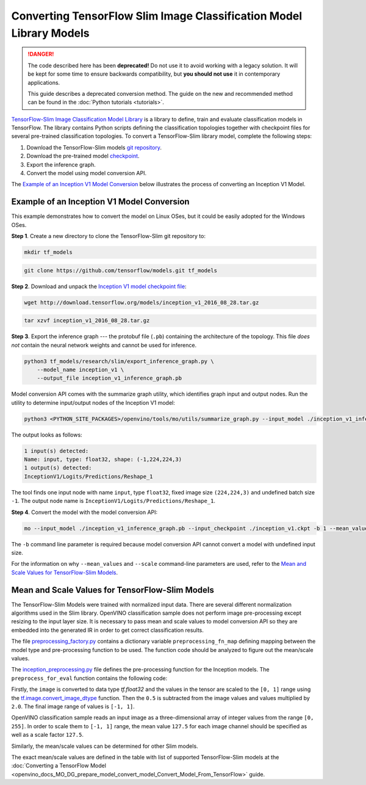 .. {#openvino_docs_MO_DG_prepare_model_convert_model_tf_specific_Convert_Slim_Library_Models}

Converting TensorFlow Slim Image Classification Model Library Models
====================================================================


.. meta::
   :description: Learn how to convert a Slim Image 
                 Classification model from TensorFlow to the OpenVINO 
                 Intermediate Representation.

.. danger::

   The code described here has been **deprecated!** Do not use it to avoid working with a legacy solution. It will be kept for some time to ensure backwards compatibility, but **you should not use** it in contemporary applications.

   This guide describes a deprecated conversion method. The guide on the new and recommended method can be found in the :doc:`Python tutorials <tutorials>`.

`TensorFlow-Slim Image Classification Model Library <https://github.com/tensorflow/models/tree/master/research/slim/README.md>`__ is a library to define, train and evaluate classification models in TensorFlow. The library contains Python scripts defining the classification topologies together with checkpoint files for several pre-trained classification topologies. To convert a TensorFlow-Slim library model, complete the following steps:

1. Download the TensorFlow-Slim models `git repository <https://github.com/tensorflow/models>`__.
2. Download the pre-trained model `checkpoint <https://github.com/tensorflow/models/tree/master/research/slim#pre-trained-models>`__.
3. Export the inference graph.
4. Convert the model using model conversion API.

The `Example of an Inception V1 Model Conversion <#example_of_an_inception_v1_model_conversion>`__ below illustrates the process of converting an Inception V1 Model.

Example of an Inception V1 Model Conversion 
###########################################

This example demonstrates how to convert the model on Linux OSes, but it could be easily adopted for the Windows OSes.

**Step 1**. Create a new directory to clone the TensorFlow-Slim git repository to:

.. code-block:: sh

   mkdir tf_models

.. code-block:: sh

   git clone https://github.com/tensorflow/models.git tf_models


**Step 2**. Download and unpack the `Inception V1 model checkpoint file <http://download.tensorflow.org/models/inception_v1_2016_08_28.tar.gz>`__:

.. code-block:: sh

   wget http://download.tensorflow.org/models/inception_v1_2016_08_28.tar.gz

.. code-block:: sh

   tar xzvf inception_v1_2016_08_28.tar.gz

**Step 3**. Export the inference graph --- the protobuf file (``.pb``) containing the architecture of the topology. This file *does not* contain the neural network weights and cannot be used for inference.

.. code-block:: sh

  python3 tf_models/research/slim/export_inference_graph.py \
      --model_name inception_v1 \
      --output_file inception_v1_inference_graph.pb


Model conversion API comes with the summarize graph utility, which identifies graph input and output nodes. Run the utility to determine input/output nodes of the Inception V1 model:

.. code-block:: sh

  python3 <PYTHON_SITE_PACKAGES>/openvino/tools/mo/utils/summarize_graph.py --input_model ./inception_v1_inference_graph.pb

The output looks as follows:

.. code-block:: sh

  1 input(s) detected:
  Name: input, type: float32, shape: (-1,224,224,3)
  1 output(s) detected:
  InceptionV1/Logits/Predictions/Reshape_1

The tool finds one input node with name ``input``, type ``float32``, fixed image size ``(224,224,3)`` and undefined batch size ``-1``. The output node name is ``InceptionV1/Logits/Predictions/Reshape_1``.

**Step 4**. Convert the model with the model conversion API:

.. code-block:: sh

  mo --input_model ./inception_v1_inference_graph.pb --input_checkpoint ./inception_v1.ckpt -b 1 --mean_value [127.5,127.5,127.5] --scale 127.5


The ``-b`` command line parameter is required because model conversion API cannot convert a model with undefined input size.

For the information on why ``--mean_values`` and ``--scale`` command-line parameters are used, refer to the `Mean and Scale Values for TensorFlow-Slim Models <#Mean-and-Scale-Values-for-TensorFlow-Slim-Models>`__.

Mean and Scale Values for TensorFlow-Slim Models 
#################################################

The TensorFlow-Slim Models were trained with normalized input data. There are several different normalization algorithms used in the Slim library. OpenVINO classification sample does not perform image pre-processing except resizing to the input layer size. It is necessary to pass mean and scale values to model conversion API so they are embedded into the generated IR in order to get correct classification results.

The file `preprocessing_factory.py <https://github.com/tensorflow/models/blob/master/research/slim/preprocessing/preprocessing_factory.py>`__ contains a dictionary variable ``preprocessing_fn_map`` defining mapping between the model type and pre-processing function to be used. The function code should be analyzed to figure out the mean/scale values.

The `inception_preprocessing.py <https://github.com/tensorflow/models/blob/master/research/slim/preprocessing/inception_preprocessing.py>`__ file defines the pre-processing function for the Inception models. The ``preprocess_for_eval`` function contains the following code:

.. code-block:: py
   :force:

    ...
    import tensorflow as tf
    if image.dtype != tf.float32:
      image = tf.image.convert_image_dtype(image, dtype=tf.float32)
    ...
    image = tf.subtract(image, 0.5)
    image = tf.multiply(image, 2.0)
    return image


Firstly, the ``image`` is converted to data type `tf.float32` and the values in the tensor are scaled to the ``[0, 1]`` range using the `tf.image.convert_image_dtype <https://www.tensorflow.org/api_docs/python/tf/image/convert_image_dtype>`__ function. Then the ``0.5`` is subtracted from the image values and values multiplied by ``2.0``. The final image range of values is ``[-1, 1]``.

OpenVINO classification sample reads an input image as a three-dimensional array of integer values from the range ``[0, 255]``. In order to scale them to ``[-1, 1]`` range, the mean value ``127.5`` for each image channel should be specified as well as a scale factor ``127.5``.

Similarly, the mean/scale values can be determined for other Slim models.

The exact mean/scale values are defined in the table with list of supported TensorFlow-Slim models at the :doc:`Converting a TensorFlow Model <openvino_docs_MO_DG_prepare_model_convert_model_Convert_Model_From_TensorFlow>` guide.


